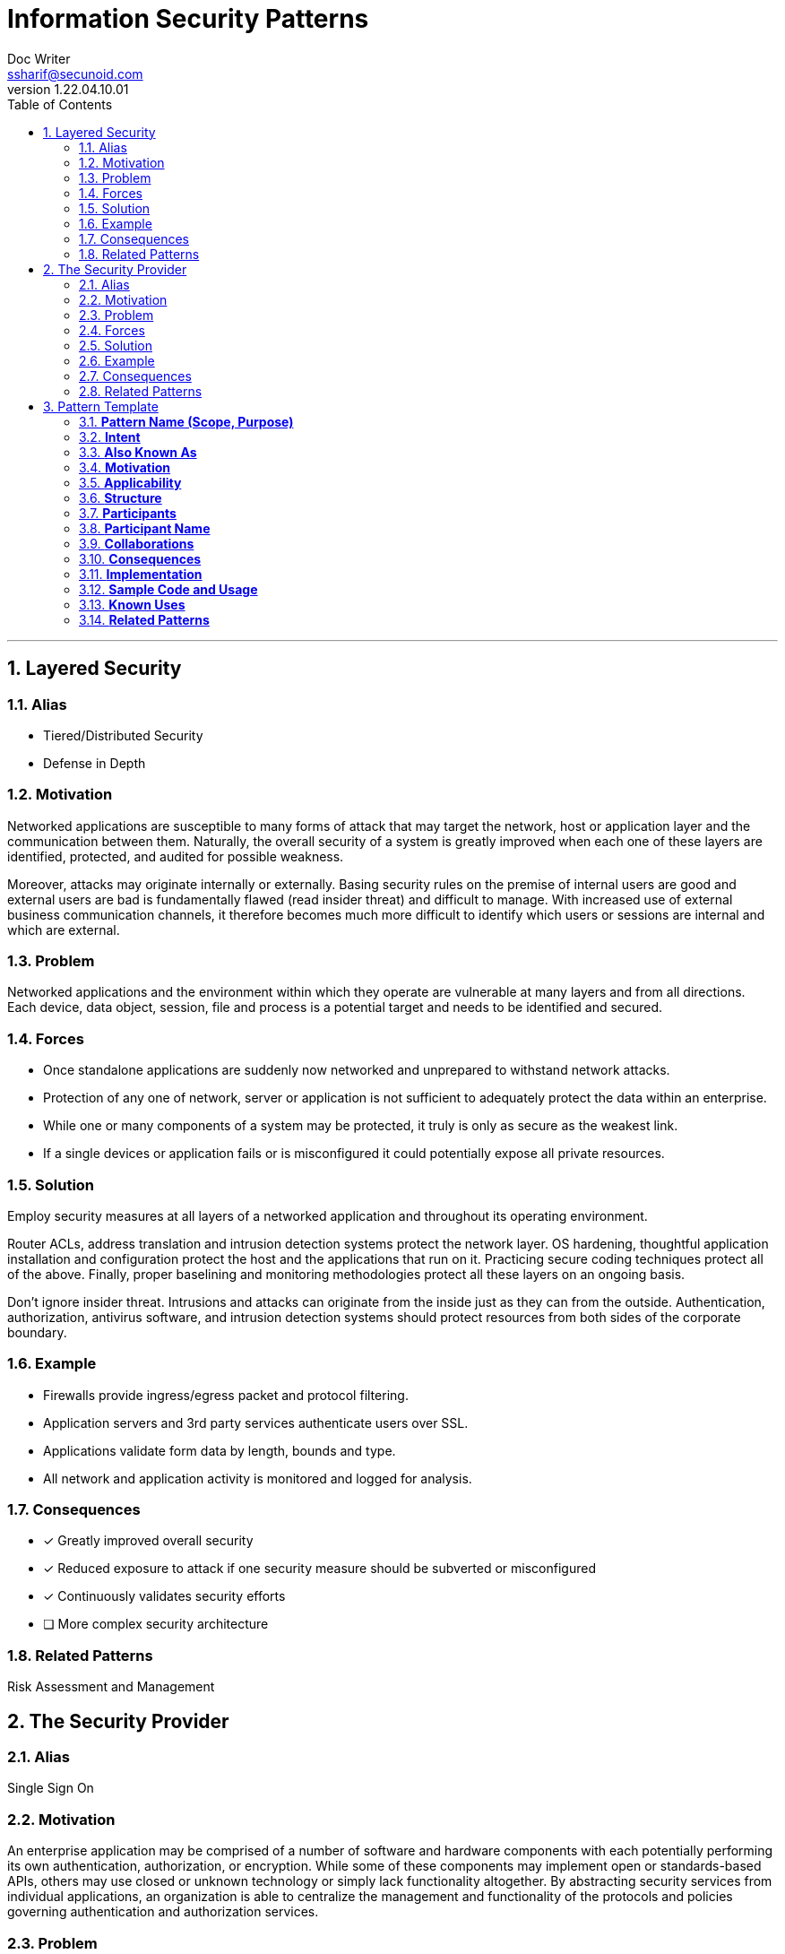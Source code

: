 = Information Security Patterns
Doc Writer <ssharif@secunoid.com>
v1.22.04.10.01
:numbered:
:sectnum:
:sectnumlevels: 5
:chapter-label:
:toc: right
:toclevels: 5
:docinfo:
:docinfo1:
:docinfo2:
:description: This document lists patterns for various problems in information security
:keywords: information security, cyber security, it security, data security, compliance, risk management, patterns, solutions
:imagesdir: images
:stylesheet:
:homepage: https://www.secunoid.com
'''
== Layered Security

=== Alias

* Tiered/Distributed Security
* Defense in Depth

=== Motivation
Networked applications are susceptible to many forms of attack that may target the network, host or application layer and the communication between them. Naturally, the overall security of a system is greatly improved when each one of these layers are identified, protected, and audited for possible weakness.

Moreover, attacks may originate internally or externally. Basing security rules on the premise of internal users are good and external users are bad is fundamentally flawed (read insider threat) and difficult to manage. With increased use of external business communication channels, it therefore becomes much more difficult to identify which users or sessions are internal and which are external.

=== Problem
Networked applications and the environment within which they operate are vulnerable at many layers and from all directions. Each device, data object, session, file and process is a potential target and needs to be identified and secured.

=== Forces
* Once standalone applications are suddenly now networked and unprepared to withstand network attacks.
* Protection of any one of network, server or application is not sufficient to adequately protect the data within an enterprise.
* While one or many components of a system may be protected, it truly is only as secure as the weakest link.
* If a single devices or application fails or is misconfigured it could potentially expose all private resources.

=== Solution
Employ security measures at all layers of a networked application and throughout its operating environment.

Router ACLs, address translation and intrusion detection systems protect the network layer. OS hardening, thoughtful application installation and configuration protect the host and the applications that run on it. Practicing secure coding techniques protect all of the above. Finally, proper baselining and monitoring methodologies protect all these layers on an ongoing basis.

Don't ignore insider threat. Intrusions and attacks can originate from the inside just as they can from the outside. Authentication, authorization, antivirus software, and intrusion detection systems should protect resources from both sides of the corporate boundary.

=== Example
* Firewalls provide ingress/egress packet and protocol filtering.
* Application servers and 3rd party services authenticate users over SSL.
* Applications validate form data by length, bounds and type.
* All network and application activity is monitored and logged for analysis.

=== Consequences
* [*] Greatly improved overall security
* [*] Reduced exposure to attack if one security measure should be subverted or misconfigured
* [*] Continuously validates security efforts
* [ ] More complex security architecture

=== Related Patterns
Risk Assessment and Management

== The Security Provider
=== Alias
Single Sign On

=== Motivation
An enterprise application may be comprised of a number of software and hardware components with each potentially performing its own authentication, authorization, or encryption. While some of these components may implement open or standards-based APIs, others may use closed or unknown technology or simply lack functionality altogether. By abstracting security services from individual applications, an organization is able to centralize the management and functionality of the protocols and policies governing authentication and authorization services.

=== Problem
When disparate applications seek to provide their own security services, privacy, synchronization and management of data becomes unnecessarily complex. Moreover, applications may not provide the security features or strength required, risking the overall integrity of the data. These applications may be communicating securely or they may be using weak or inappropriately vulnerable methods. Without a common security infrastructure, the management becomes unnecessarily difficult and risks the security of the entire environment.

=== Forces
* Desire to use a single service to provide management and auditing for a common set of security services for all enterprise applications.
* Desire to use stronger, or more flexible security features in applications.
* Desire to provide integrity and consistency of data for authentication and authorization.

=== Solution
A Security Provider is a central service to which are directed all authentication and authorization requests. Applications such as email, web, corporate applications and others, would communicate directly with the Security Provider. The Security Provider then communicates with a user or policy store to evaluate a user's credentials and privileges.

A Security Provider has the following properties:
* Authoritative source for user verification (authentication)
* Authoritative source for role assignment and policy enforcement (authorization)
* Provides centralized (and possibly delegated) management of security policies
* Provides consolidated reporting and auditing facilities
* Implements secured connections to possibly separate user and policy data stores
* Defines appropriate type and strength of technology for information protection (encryption) between itself and requesting applications
* May provide single sign on (SSO) facilities across applications
* May provide single sign on facilities across organizations or satellite offices

=== Example
* BEA's WebLogic Server can abstract authentication requests to an external user store, affording integration with a Security Provider.
* Entrust and other vendors provide single sign on applications that centralizes user credentials and authorization policies.
* Netegrity's Siteminder can effectively create a single sign on across multiple disparate applications by brokering trust back to the user's "home" authentication service.

=== Consequences
* [x] Efficient user and data management due to centralized user store
* [x] Common set of technologies and standards used for all security services
* [x] Transparent session for end users across applications and potentially across participating organizations
* [ ] Applications need to be configured (or reconfigured) to utilize this common authentication service.

=== Related Patterns
* Layered Security
* Authoritative Source of Data
* Roles

== Pattern Template
=== *Pattern Name (Scope, Purpose)*
The pattern's name conveys the essence of the pattern succinctly. A good name is vital, because it will become part of your design vocabulary.

=== *Intent*
A short statement that answers the following questions: What does the design pattern do? What is its rationale and intent? What particular design issue or problem does it address?

=== *Also Known As*
Other well-known names for the pattern, if any.

=== *Motivation*
A scenario that illustrates a design problem and how the class and object structures in the pattern solve the problem. The scenario will help you understand the more abstract description of the pattern that follows.

=== *Applicability*
What are the situations in which the design pattern can be applied? What are examples of poor designs that the pattern can address? How can you recognize these situations?
An applicable situation

=== *Structure*

=== *Participants*
The classes and/or objects participating in the design pattern and their responsibilities.

=== *Participant Name*
Responsibility for what

=== *Collaborations*
How the participants collaborate to carry out their responsibilities.

. [Collaboration]

=== *Consequences*
How does the pattern support its objectives? What are the trade-offs and results of using the pattern? What aspect of system structure does it let you vary independently?
A consequence bullet. Description of consequence

=== *Implementation*
What pitfalls, hints, or techniques should you be aware of when implementing the pattern? Are there language-specific issues?
An implementation Bullet. Description of Bullet

=== *Sample Code and Usage*
Code fragments that illustrate how you might implement the pattern in C++ or Smalltalk.
Program Listing

=== *Known Uses*
Examples of the pattern found in real systems. We include at least two examples from different domains.

=== *Related Patterns*
What design patterns are closely related to this one? What are the important differences? With which other patterns should this one be used?